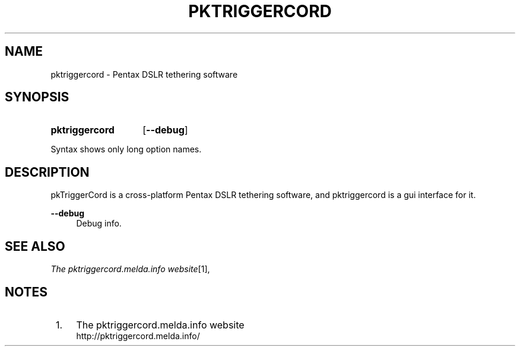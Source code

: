 .TH "PKTRIGGERCORD" "1"
.\" disable hyphenation
.nh
.\" disable justification (adjust text to left margin only)
.ad l
.SH "NAME"
pktriggercord - Pentax DSLR tethering software
.SH "SYNOPSIS"
.SY pktriggercord
.OP \-\-debug 
.YS
.PP
Syntax shows only long option names.
.SH "DESCRIPTION"
.PP
pkTriggerCord is a cross\-platform Pentax DSLR tethering software, and
pktriggercord is a gui interface for it\.
.PP
\fB\-\-debug\fR
.RS 4
Debug info\.
.RE
.SH "SEE ALSO"
.PP
\fIThe pktriggercord.melda.info website\fR\&[1],
.\" .SH "AUTHORS"
.\" .PP
.\" \fBAndras Salamon\fR
.\" .sp -1n
.\" .IP "" 4
.\" Author.
.SH "NOTES"
.IP " 1." 4
The pktriggercord.melda.info website
.RS 4
\%http://pktriggercord.melda.info/
.RE

